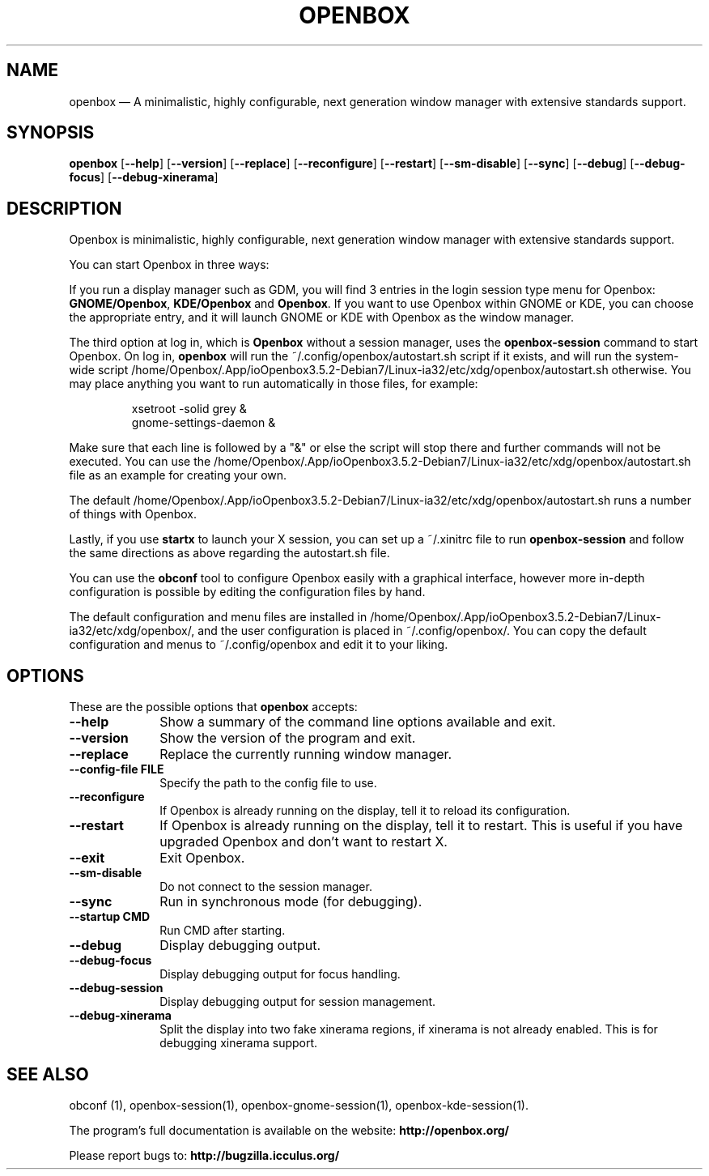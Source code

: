 .TH "OPENBOX" "1" 
.SH "NAME" 
openbox \(em A minimalistic, highly configurable, next generation window 
manager with extensive standards support. 
.SH "SYNOPSIS" 
.PP 
\fBopenbox\fR [\fB\-\-help\fP]  [\fB\-\-version\fP]  [\fB\-\-replace\fP]  [\fB\-\-reconfigure\fP]  [\fB\-\-restart\fP]  [\fB\-\-sm-disable\fP]  [\fB\-\-sync\fP]  [\fB\-\-debug\fP]  [\fB\-\-debug-focus\fP]  [\fB\-\-debug-xinerama\fP]  
.SH "DESCRIPTION" 
.PP 
Openbox is minimalistic, highly configurable, next generation window 
manager with extensive standards support. 
.PP 
You can start Openbox in three ways: 
.PP 
If you run a display manager such as GDM, you will find 3 entries 
in the login session type menu for Openbox: 
\fBGNOME/Openbox\fR, \fBKDE/Openbox\fR       and \fBOpenbox\fR. If you want to use Openbox 
within GNOME or KDE, you can choose the appropriate entry, and it will 
launch GNOME or KDE with Openbox as the window manager. 
.PP 
The third option at log in, which is \fBOpenbox\fR       without a session manager, uses the \fBopenbox-session\fR       command to start Openbox. On log in, \fBopenbox\fR will 
run the ~/.config/openbox/autostart.sh script if it exists, and will run 
the system-wide script /home/Openbox/.App/ioOpenbox3.5.2-Debian7/Linux-ia32/etc/xdg/openbox/autostart.sh otherwise. You 
may place anything you want to run automatically in those files, for 
example: 
 
.PP 
.RS 
.PP 
.nf 
xsetroot \-solid grey & 
gnome-settings-daemon & 
.fi 
.RE 
.PP 
Make sure that each line is followed by a "&" or else the script will 
stop there and further commands will not be executed. You can use the 
/home/Openbox/.App/ioOpenbox3.5.2-Debian7/Linux-ia32/etc/xdg/openbox/autostart.sh file as an example for creating your 
own. 
.PP 
The default /home/Openbox/.App/ioOpenbox3.5.2-Debian7/Linux-ia32/etc/xdg/openbox/autostart.sh runs a number of things 
with Openbox. 
.PP 
Lastly, if you use \fBstartx\fR to launch your X 
session, you can set up a ~/.xinitrc file to run 
\fBopenbox-session\fR and follow the same directions as 
above regarding the autostart.sh file. 
.PP 
You can use the \fBobconf\fR tool to configure Openbox 
easily with a graphical interface, however more in-depth configuration 
is possible by editing the configuration files by hand. 
.PP 
The default configuration and menu files are installed in 
/home/Openbox/.App/ioOpenbox3.5.2-Debian7/Linux-ia32/etc/xdg/openbox/, and the user configuration is placed in 
~/.config/openbox/. You can copy the default configuration and menus 
to ~/.config/openbox and edit it to your liking. 
.SH "OPTIONS" 
.PP 
These are the possible options that \fBopenbox\fR accepts: 
.IP "\fB\-\-help\fP" 10 
Show a summary of the command line options available 
and exit. 
.IP "\fB\-\-version\fP" 10 
Show the version of the program and exit. 
.IP "\fB\-\-replace\fP" 10 
Replace the currently running window manager. 
.IP "\fB\-\-config-file FILE\fP" 10 
Specify the path to the config file to use. 
.IP "\fB\-\-reconfigure\fP" 10 
If Openbox is already running on the display, tell it to 
reload its configuration. 
.IP "\fB\-\-restart\fP" 10 
If Openbox is already running on the display, tell it to 
restart. This is useful if you have upgraded Openbox and don't 
want to restart X. 
.IP "\fB\-\-exit\fP" 10 
Exit Openbox. 
.IP "\fB\-\-sm-disable\fP" 10 
Do not connect to the session manager. 
.IP "\fB\-\-sync\fP" 10 
Run in synchronous mode (for debugging). 
.IP "\fB\-\-startup CMD\fP" 10 
Run CMD after starting. 
.IP "\fB\-\-debug\fP" 10 
Display debugging output. 
.IP "\fB\-\-debug-focus\fP" 10 
Display debugging output for focus handling. 
.IP "\fB\-\-debug-session\fP" 10 
Display debugging output for session management. 
.IP "\fB\-\-debug-xinerama\fP" 10 
Split the display into two fake xinerama regions, if 
xinerama is not already enabled. This is for debugging 
xinerama support. 
.SH "SEE ALSO" 
.PP 
obconf (1), openbox-session(1), openbox-gnome-session(1), 
openbox-kde-session(1). 
.PP 
The program's full documentation is available on the website: 
\fBhttp://openbox.org/\fP 
.PP 
Please report bugs to: \fBhttp://bugzilla.icculus.org/ 
\fP 
.\" created by instant / docbook-to-man, Sun 30 Sep 2012, 17:58 
